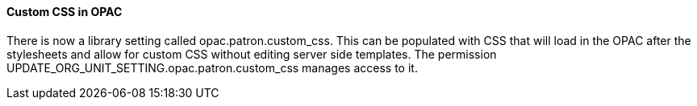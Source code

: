 Custom CSS in OPAC 
^^^^^^^^^^^^^^^^^^
There is now a library setting called opac.patron.custom_css.  This can be populated with CSS that will load in the OPAC after the stylesheets and allow for custom CSS without editing server side templates. The permission UPDATE_ORG_UNIT_SETTING.opac.patron.custom_css manages access to it.
